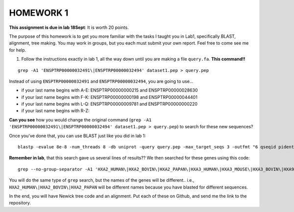 ==========
HOMEWORK 1
==========

**This assignment is due in lab 18Sept**: It is worth 20 points. 

The purpose of this homework is to get you more familiar with the tasks I taught you in Lab1, specifically BLAST, alignment, tree making. You may work in groups, but you each must submit your own report. Feel free to come see me for help. 

1. Follow the instructions exactly in lab 1, all the way down until you are making a file ``query.fa``. **This command!!**

::

  grep -A1 'ENSPTRP00000032491\|ENSPTRP00000032494' dataset1.pep > query.pep

Instead of using ``ENSPTRP00000032491`` and ``ENSPTRP00000032494``, you are going to use...

- if your last name begins with A-E: ENSPTRP00000000215 and ENSPTRP00000028630 
- if your last name begins with F-K: ENSPTRP00000000198 and ENSPTRP00000044401
- if your last name begins with L-Q: ENSPTRP00000009781 and ENSPTRP00000000220
- if your last name begins with R-Z: 

**Can you see** how you would change the original command (``grep -A1 'ENSPTRP00000032491\|ENSPTRP00000032494' dataset1.pep > query.pep``) to search for these new sequences?
 
Once you've done that, you can use BLAST just like you did in lab 1:

::

  blastp -evalue 8e-8 -num_threads 8 -db uniprot -query query.pep -max_target_seqs 3 -outfmt "6 qseqid pident evalue stitle"

**Remember in lab**, that this search gave us several lines of results?? We then searched for these genes using this code:

::

  grep --no-group-separator -A1 'HXA2_HUMAN\|HXA2_BOVIN\|HXA2_PAPAN\|HXA3_HUMAN\|HXA3_MOUSE\|HXA3_BOVIN\|HXA9_HUMAN' uniprot.pep > results.pep

You will do the same type of ``grep`` search, but the names of the genes will be different.. i.e., ``HXA2_HUMAN\|HXA2_BOVIN\|HXA2_PAPAN`` will be different names because you have blasted for different sequences.

In the end, you will have Newick tree code and an alignment. Put each of these on Github, and send me the link to the repository. 

